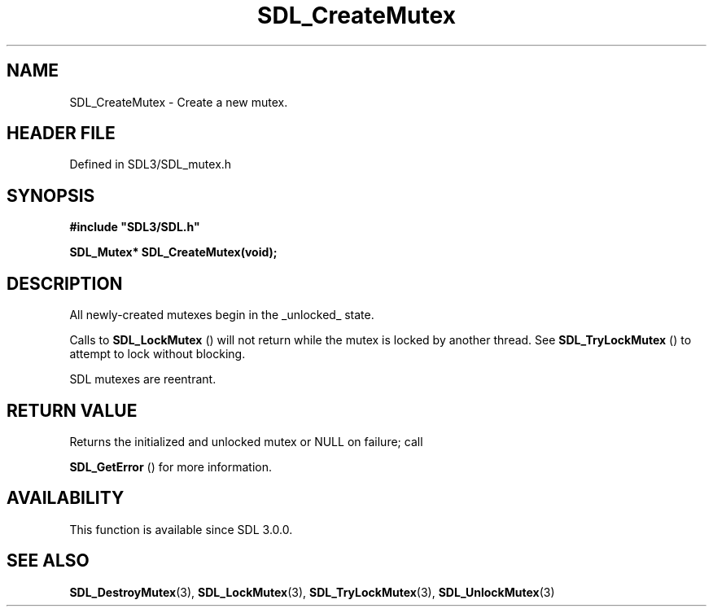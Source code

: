 .\" This manpage content is licensed under Creative Commons
.\"  Attribution 4.0 International (CC BY 4.0)
.\"   https://creativecommons.org/licenses/by/4.0/
.\" This manpage was generated from SDL's wiki page for SDL_CreateMutex:
.\"   https://wiki.libsdl.org/SDL_CreateMutex
.\" Generated with SDL/build-scripts/wikiheaders.pl
.\"  revision SDL-3.1.2-no-vcs
.\" Please report issues in this manpage's content at:
.\"   https://github.com/libsdl-org/sdlwiki/issues/new
.\" Please report issues in the generation of this manpage from the wiki at:
.\"   https://github.com/libsdl-org/SDL/issues/new?title=Misgenerated%20manpage%20for%20SDL_CreateMutex
.\" SDL can be found at https://libsdl.org/
.de URL
\$2 \(laURL: \$1 \(ra\$3
..
.if \n[.g] .mso www.tmac
.TH SDL_CreateMutex 3 "SDL 3.1.2" "Simple Directmedia Layer" "SDL3 FUNCTIONS"
.SH NAME
SDL_CreateMutex \- Create a new mutex\[char46]
.SH HEADER FILE
Defined in SDL3/SDL_mutex\[char46]h

.SH SYNOPSIS
.nf
.B #include \(dqSDL3/SDL.h\(dq
.PP
.BI "SDL_Mutex* SDL_CreateMutex(void);
.fi
.SH DESCRIPTION
All newly-created mutexes begin in the _unlocked_ state\[char46]

Calls to 
.BR SDL_LockMutex
() will not return while the mutex
is locked by another thread\[char46] See 
.BR SDL_TryLockMutex
() to
attempt to lock without blocking\[char46]

SDL mutexes are reentrant\[char46]

.SH RETURN VALUE
Returns the initialized and unlocked mutex or NULL on failure; call

.BR SDL_GetError
() for more information\[char46]

.SH AVAILABILITY
This function is available since SDL 3\[char46]0\[char46]0\[char46]

.SH SEE ALSO
.BR SDL_DestroyMutex (3),
.BR SDL_LockMutex (3),
.BR SDL_TryLockMutex (3),
.BR SDL_UnlockMutex (3)
